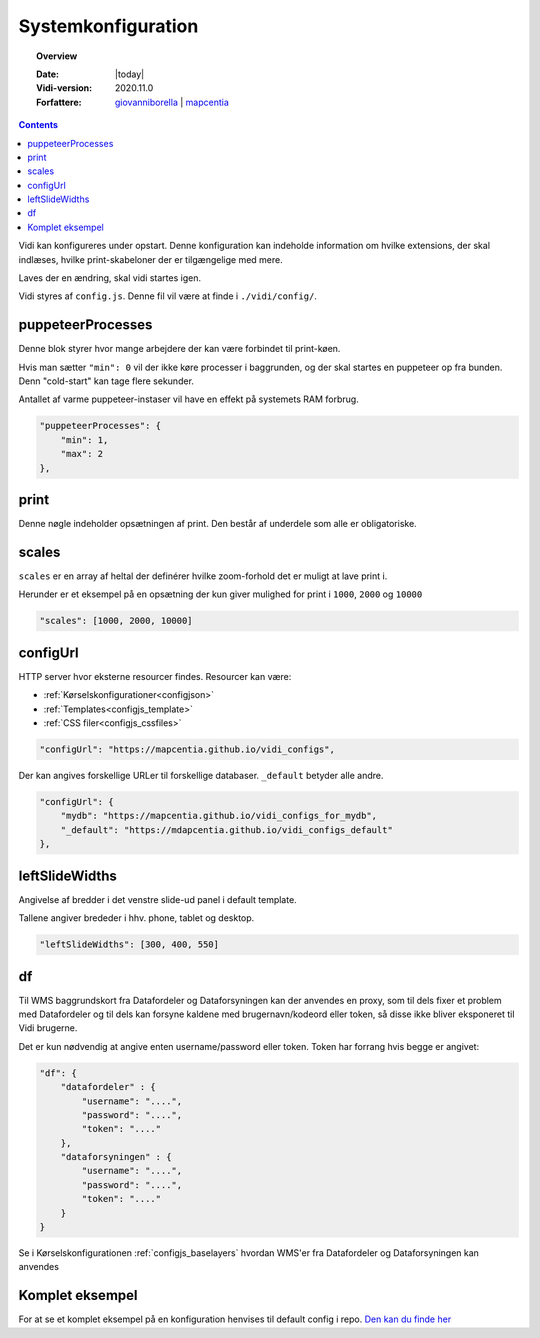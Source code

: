 .. _configjs:

#################################################################
Systemkonfiguration
#################################################################

.. topic:: Overview

    :Date: |today|
    :Vidi-version: 2020.11.0
    :Forfattere: `giovanniborella <https://github.com/giovanniborella>`_ | `mapcentia <https://github.com/mapcentia>`_

.. contents:: 
    :depth: 4

Vidi kan konfigureres under opstart. Denne konfiguration kan indeholde information om hvilke extensions, der skal indlæses, hvilke print-skabeloner der er tilgængelige med mere.

Laves der en ændring, skal vidi startes igen.

Vidi styres af ``config.js``. Denne fil vil være at finde i ``./vidi/config/``.

.. _configjs_puppeteerprocesses:

puppeteerProcesses
*****************************************************************

Denne blok styrer hvor mange arbejdere der kan være forbindet til print-køen. 

Hvis man sætter ``"min": 0`` vil der ikke køre processer i baggrunden, og der skal startes en puppeteer op fra bunden. Denn "cold-start" kan tage flere sekunder.

Antallet af varme puppeteer-instaser vil have en effekt på systemets RAM forbrug.

.. code-block:: json

    "puppeteerProcesses": {
        "min": 1,
        "max": 2
    },

.. _configjs_print:

print
*****************************************************************

Denne nøgle indeholder opsætningen af print. Den består af underdele som alle er obligatoriske. 


.. _configjs_scales:

scales
*****************************************************************

``scales`` er en array af heltal der definérer hvilke zoom-forhold det er muligt at lave print i.

Herunder er et eksempel på en opsætning der kun giver mulighed for print i ``1000``, ``2000`` og ``10000``

.. code-block:: json

    "scales": [1000, 2000, 10000]

.. _configjs_configurl:

configUrl
*****************************************************************

HTTP server hvor eksterne resourcer findes. Resourcer kan være:

* :ref:`Kørselskonfigurationer<configjson>`
* :ref:`Templates<configjs_template>`
* :ref:`CSS filer<configjs_cssfiles>`

.. code-block:: json

    "configUrl": "https://mapcentia.github.io/vidi_configs",

Der kan angives forskellige URLer til forskellige databaser. ``_default`` betyder alle andre.

.. code-block:: json

    "configUrl": {
        "mydb": "https://mapcentia.github.io/vidi_configs_for_mydb",
        "_default": "https://mdapcentia.github.io/vidi_configs_default"
    },

.. _configjs_leftslidewidths:

leftSlideWidths
*****************************************************************

Angivelse af bredder i det venstre slide-ud panel i default template.

Tallene angiver brededer i hhv. phone, tablet og desktop.

.. code-block:: json

    "leftSlideWidths": [300, 400, 550]

.. _configjs_complete_example:

.. _configjs_df:

df
*****************************************************************

Til WMS baggrundskort fra Datafordeler og Dataforsyningen kan der anvendes en proxy, som til dels fixer et problem med Datafordeler og til dels kan forsyne kaldene med brugernavn/kodeord eller token, så disse ikke bliver eksponeret til Vidi brugerne.

Det er kun nødvendig at angive enten username/password eller token. Token har forrang hvis begge er angivet:

.. code-block:: json

    "df": {
        "datafordeler" : {
            "username": "....",
            "password": "....",
            "token": "...."
        },
        "dataforsyningen" : {
            "username": "....",
            "password": "....",
            "token": "...."
        }
    }

Se i Kørselskonfigurationen :ref:`configjs_baselayers` hvordan WMS'er fra Datafordeler og Dataforsyningen kan anvendes

Komplet eksempel
*****************************************************************

For at se et komplet eksempel på en konfiguration henvises til default config i repo. `Den kan du finde her <https://github.com/mapcentia/vidi/blob/master/docker/stable/conf/vidi/config.js>`_
